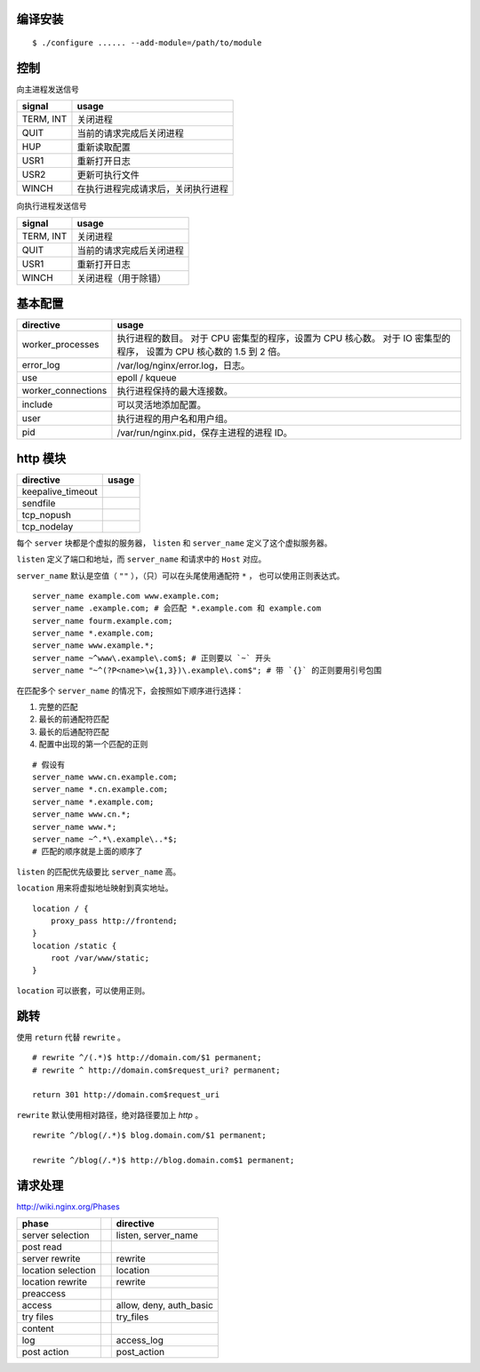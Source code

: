 编译安装
=========

::

    $ ./configure ...... --add-module=/path/to/module






控制
=====

向主进程发送信号

+-----------+------------------------------------+
| signal    | usage                              |
+===========+====================================+
| TERM, INT | 关闭进程                           |
+-----------+------------------------------------+
| QUIT      | 当前的请求完成后关闭进程           |
+-----------+------------------------------------+
| HUP       | 重新读取配置                       |
+-----------+------------------------------------+
| USR1      | 重新打开日志                       |
+-----------+------------------------------------+
| USR2      | 更新可执行文件                     |
+-----------+------------------------------------+
| WINCH     | 在执行进程完成请求后，关闭执行进程 |
+-----------+------------------------------------+

向执行进程发送信号

+-----------+--------------------------+
| signal    | usage                    |
+===========+==========================+
| TERM, INT | 关闭进程                 |
+-----------+--------------------------+
| QUIT      | 当前的请求完成后关闭进程 |
+-----------+--------------------------+
| USR1      | 重新打开日志             |
+-----------+--------------------------+
| WINCH     | 关闭进程（用于除错）     |
+-----------+--------------------------+







基本配置
=========

+--------------------+--------------------------------------------+
| directive          | usage                                      |
+====================+============================================+
| worker_processes   | 执行进程的数目。                           |
|                    | 对于 CPU 密集型的程序，设置为 CPU 核心数。 |
|                    | 对于 IO 密集型的程序，                     |
|                    | 设置为 CPU 核心数的 1.5 到 2 倍。          |
+--------------------+--------------------------------------------+
| error_log          | /var/log/nginx/error.log，日志。           |
+--------------------+--------------------------------------------+
| use                | epoll / kqueue                             |
+--------------------+--------------------------------------------+
| worker_connections | 执行进程保持的最大连接数。                 |
+--------------------+--------------------------------------------+
| include            | 可以灵活地添加配置。                       |
+--------------------+--------------------------------------------+
| user               | 执行进程的用户名和用户组。                 |
+--------------------+--------------------------------------------+
| pid                | /var/run/nginx.pid，保存主进程的进程 ID。  |
+--------------------+--------------------------------------------+






http 模块
==========

+-------------------+-------+
| directive         | usage |
+===================+=======+
| keepalive_timeout |       |
+-------------------+-------+
| sendfile          |       |
+-------------------+-------+
| tcp_nopush        |       |
+-------------------+-------+
| tcp_nodelay       |       |
+-------------------+-------+


每个 ``server`` 块都是个虚拟的服务器，
``listen`` 和 ``server_name`` 定义了这个虚拟服务器。

``listen`` 定义了端口和地址，而 ``server_name`` 和请求中的 ``Host`` 对应。

``server_name`` 默认是空值（ ``""`` ），（只）可以在头尾使用通配符 ``*`` ，
也可以使用正则表达式。

::

    server_name example.com www.example.com;
    server_name .example.com; # 会匹配 *.example.com 和 example.com
    server_name fourm.example.com;
    server_name *.example.com;
    server_name www.example.*;
    server_name ~^www\.example\.com$; # 正则要以 `~` 开头
    server_name "~^(?P<name>\w{1,3})\.example\.com$"; # 带 `{}` 的正则要用引号包围

在匹配多个 ``server_name`` 的情况下，会按照如下顺序进行选择：

1. 完整的匹配
2. 最长的前通配符匹配
3. 最长的后通配符匹配
4. 配置中出现的第一个匹配的正则

::

    # 假设有
    server_name www.cn.example.com;
    server_name *.cn.example.com;
    server_name *.example.com;
    server_name www.cn.*;
    server_name www.*;
    server_name ~^.*\.example\..*$;
    # 匹配的顺序就是上面的顺序了

``listen`` 的匹配优先级要比 ``server_name`` 高。

``location`` 用来将虚拟地址映射到真实地址。

::

    location / {
        proxy_pass http://frontend;
    }
    location /static {
        root /var/www/static;
    }

``location`` 可以嵌套，可以使用正则。






跳转
=====
使用 ``return`` 代替 ``rewrite`` 。

::

    # rewrite ^/(.*)$ http://domain.com/$1 permanent;
    # rewrite ^ http://domain.com$request_uri? permanent;

    return 301 http://domain.com$request_uri


``rewrite`` 默认使用相对路径，绝对路径要加上 `http` 。

::

    rewrite ^/blog(/.*)$ blog.domain.com/$1 permanent;

    rewrite ^/blog(/.*)$ http://blog.domain.com$1 permanent;




请求处理
=========
http://wiki.nginx.org/Phases

+--------------------+--+-------------------------+
| phase              |  | directive               |
+====================+==+=========================+
| server selection   |  | listen, server_name     |
+--------------------+--+-------------------------+
| post read          |  |                         |
+--------------------+--+-------------------------+
| server rewrite     |  | rewrite                 |
+--------------------+--+-------------------------+
| location selection |  | location                |
+--------------------+--+-------------------------+
| location rewrite   |  | rewrite                 |
+--------------------+--+-------------------------+
| preaccess          |  |                         |
+--------------------+--+-------------------------+
| access             |  | allow, deny, auth_basic |
+--------------------+--+-------------------------+
| try files          |  | try_files               |
+--------------------+--+-------------------------+
| content            |  |                         |
+--------------------+--+-------------------------+
| log                |  | access_log              |
+--------------------+--+-------------------------+
| post action        |  | post_action             |
+--------------------+--+-------------------------+
